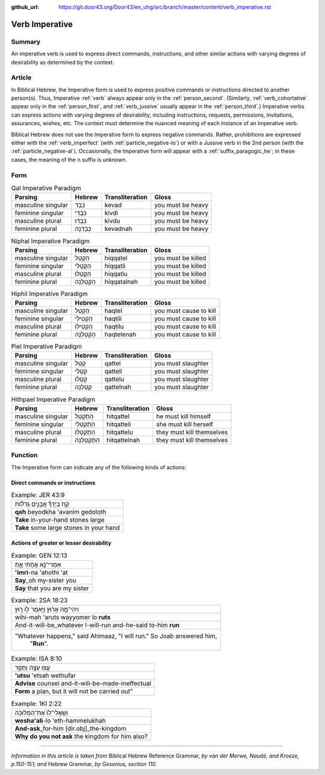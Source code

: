 :github_url: https://git.door43.org/Door43/en_uhg/src/branch/master/content/verb_imperative.rst

.. _verb_imperative:

Verb Imperative
===============

Summary
-------

An imperative verb is used to express direct commands, instructions, and
other similar actions with varying degrees of desirability as determined
by the context.

Article
-------

In Biblical Hebrew, the Imperative form is used to express positive
commands or instructions directed to another person(s). Thus, Imperative
:ref:`verb`
always appear only in the :ref:`person_second`.
(Similarly,
:ref:`verb_cohortative`
appear only in the :ref:`person_first`,
and
:ref:`verb_jussive`
usually appear in the :ref:`person_third`.)
Imperative verbs can express actions with varying degrees of
desirability, including instructions, requests, permissions,
invitations, assurances, wishes, etc. The context must determine the
nuanced meaning of each instance of an Imperative verb.

Biblical Hebrew does not use the Imperative form to express negative
commands. Rather, prohibitions are expressed either with the :ref:`verb_imperfect`
(with :ref:`particle_negative-lo`)
or with a Jussive verb in the 2nd person (with the :ref:`particle_negative-al`).
Occasionally, the Imperative form will appear with a :ref:`suffix_paragogic_he`;
in these cases, the meaning of the ה suffix is unknown.

Form
----

.. csv-table:: Qal Imperative Paradigm
  :header-rows: 1

  Parsing,Hebrew,Transliteration,Gloss
  masculine singular,כְּבַד,kevad,you must be heavy
  feminine singular,כִּבְדִי,kivdi,you must be heavy
  masculine plural,כִּבְדוּ,kivdu,you must be heavy
  feminine plural,כְּבַדְנָה,kevadnah,you must be heavy

.. csv-table:: Niphal Imperative Paradigm
  :header-rows: 1

  Parsing,Hebrew,Transliteration,Gloss
  masculine singular,הִקָּטֵל,hiqqatel,you must be killed
  feminine singular,הִקָּטְלִי,hiqqatli,you must be killed
  masculine plural,הִקָּטְלוּ,hiqqatlu,you must be killed
  feminine plural,הִקָּטַלְנָה,hiqqatalnah,you must be killed

.. csv-table:: Hiphil Imperative Paradigm
  :header-rows: 1

  Parsing,Hebrew,Transliteration,Gloss
  masculine singular,הַקְטֵל,haqtel,you must cause to kill
  feminine singular,הַקְטִילִי,haqtili,you must cause to kill
  masculine plural,הַקְטִילוּ,haqtilu,you must cause to kill
  feminine plural,הַקְטֵלְנָה,haqtelenah,you must cause to kill

.. csv-table:: Piel Imperative Paradigm
  :header-rows: 1

  Parsing,Hebrew,Transliteration,Gloss
  masculine singular,קַטֵּל,qattel,you must slaughter
  feminine singular,קַטְּלִי,qatteli,you must slaughter
  masculine plural,קַטְּלוּ,qattelu,you must slaughter
  feminine plural,קַטֵּלְנָה,qattelnah,you must slaughter

.. csv-table:: Hithpael Imperative Paradigm
  :header-rows: 1

  Parsing,Hebrew,Transliteration,Gloss
  masculine singular,הִתְקַטֵּל,hitqattel,he must kill himself
  feminine singular,הִתְקַטְּלִי,hitqatteli,she must kill herself
  masculine plural,הִתְקַטְּלוּ,hitqattelu,they must kill themselves
  feminine plural,הִתְקַטֵּלְנָה,hitqattelnah,they must kill themselves

Function
--------

The Imperative form can indicate any of the following kinds of actions:

Direct commands or instructions
~~~~~~~~~~~~~~~~~~~~~~~~~~~~~~~

.. csv-table:: Example: JER 43:9

  קַ֣ח בְּיָדְךָ֞ אֲבָנִ֣ים גְּדֹל֗וֹת
  **qah** beyodkha 'avanim gedoloth
  **Take** in-your-hand stones large
  **Take** some large stones in your hand

Actions of greater or lesser desirability
~~~~~~~~~~~~~~~~~~~~~~~~~~~~~~~~~~~~~~~~~

.. csv-table:: Example: GEN 12:13

  אִמְרִי־נָ֖א אֲחֹ֣תִי אָ֑תְּ
  **'imri**-na 'ahothi 'at
  **Say**\ \_oh my-sister you
  **Say** that you are my sister

.. csv-table:: Example: 2SA 18:23

  וִיהִי־מָ֣ה אָר֔וּץ וַיֹּ֥אמֶר ל֖וֹ ר֑וּץ
  wihi-mah 'aruts wayyomer lo **ruts**
  And-it-will-be\_whatever I-will-run and-he-said to-him **run**
  """Whatever happens,"" said Ahimaaz, ""I will run."" So Joab answered him,
     ""**Run**""."

.. csv-table:: Example: ISA 8:10

  עֻ֥צוּ עֵצָ֖ה וְתֻפָ֑ר
  **'utsu** 'etsah wethufar
  **Advise** counsel and-it-will-be-made-ineffectual
  "**Form** a plan, but it will not be carried out"""

.. csv-table:: Example: 1KI 2:22

  וְשַֽׁאֲלִי־לוֹ֙ אֶת־הַמְּלוּכָ֔ה
  **wesha'ali**-lo 'eth-hammelukhah
  **And-ask**\ \_for-him [dir.obj]\_the-kingdom
  **Why do you not ask** the kingdom for him also?

--------------

*Information in this article is taken from* Biblical Hebrew Reference
Grammar, *by van der Merwe, Naudé, and Kroeze, p.150-151; and* Hebrew
Grammar, *by Gesenius, section 110.*
